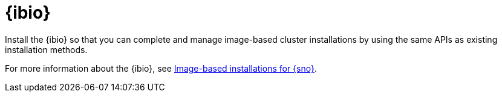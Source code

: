 [#ibio-intro]
= {ibio} 

Install the {ibio} so that you can complete and manage image-based cluster installations by using the same APIs as existing installation methods.

For more information about the {ibio}, see link:https://docs.redhat.com/en/documentation/openshift_container_platform/4.17/html/edge_computing/image-based-installation-for-single-node-openshift[Image-based installations for {sno}].

//To enable {ibio}, see 
